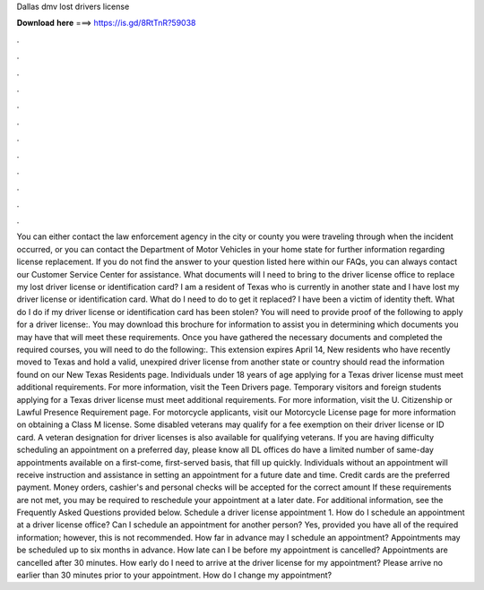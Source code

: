Dallas dmv lost drivers license

𝐃𝐨𝐰𝐧𝐥𝐨𝐚𝐝 𝐡𝐞𝐫𝐞 ===> https://is.gd/8RtTnR?59038

.

.

.

.

.

.

.

.

.

.

.

.

You can either contact the law enforcement agency in the city or county you were traveling through when the incident occurred, or you can contact the Department of Motor Vehicles in your home state for further information regarding license replacement. If you do not find the answer to your question listed here within our FAQs, you can always contact our Customer Service Center for assistance.
What documents will I need to bring to the driver license office to replace my lost driver license or identification card? I am a resident of Texas who is currently in another state and I have lost my driver license or identification card. What do I need to do to get it replaced?
I have been a victim of identity theft. What do I do if my driver license or identification card has been stolen? You will need to provide proof of the following to apply for a driver license:. You may download this brochure for information to assist you in determining which documents you may have that will meet these requirements. Once you have gathered the necessary documents and completed the required courses, you will need to do the following:.
This extension expires April 14,  New residents who have recently moved to Texas and hold a valid, unexpired driver license from another state or country should read the information found on our New Texas Residents page.
Individuals under 18 years of age applying for a Texas driver license must meet additional requirements. For more information, visit the Teen Drivers page. Temporary visitors and foreign students applying for a Texas driver license must meet additional requirements. For more information, visit the U.
Citizenship or Lawful Presence Requirement page. For motorcycle applicants, visit our Motorcycle License page for more information on obtaining a Class M license. Some disabled veterans may qualify for a fee exemption on their driver license or ID card. A veteran designation for driver licenses is also available for qualifying veterans.
If you are having difficulty scheduling an appointment on a preferred day, please know all DL offices do have a limited number of same-day appointments available on a first-come, first-served basis, that fill up quickly. Individuals without an appointment will receive instruction and assistance in setting an appointment for a future date and time.
Credit cards are the preferred payment. Money orders, cashier's and personal checks will be accepted for the correct amount If these requirements are not met, you may be required to reschedule your appointment at a later date.
For additional information, see the Frequently Asked Questions provided below. Schedule a driver license appointment 1. How do I schedule an appointment at a driver license office?
Can I schedule an appointment for another person? Yes, provided you have all of the required information; however, this is not recommended. How far in advance may I schedule an appointment? Appointments may be scheduled up to six months in advance. How late can I be before my appointment is cancelled? Appointments are cancelled after 30 minutes. How early do I need to arrive at the driver license for my appointment? Please arrive no earlier than 30 minutes prior to your appointment.
How do I change my appointment?